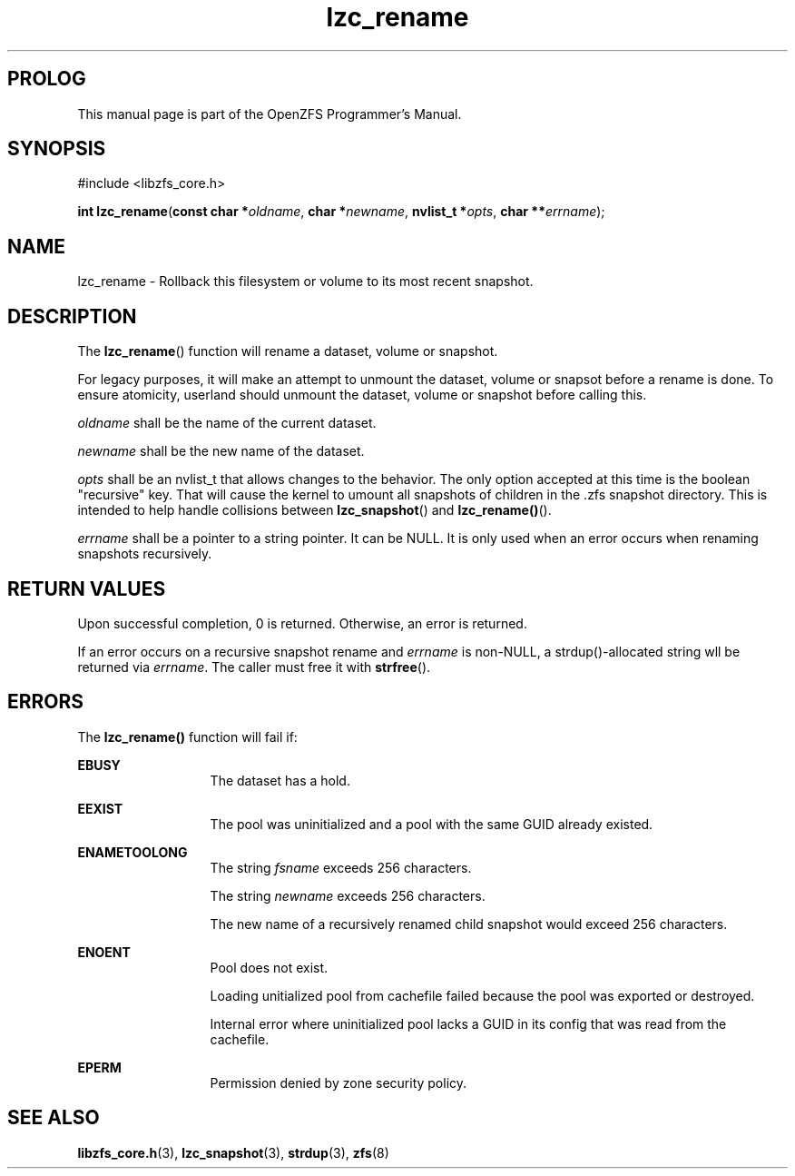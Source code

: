 '\" t
.\"
.\" CDDL HEADER START
.\"
.\" The contents of this file are subject to the terms of the
.\" Common Development and Distribution License (the "License").
.\" You may not use this file except in compliance with the License.
.\"
.\" You can obtain a copy of the license at usr/src/OPENSOLARIS.LICENSE
.\" or http://www.opensolaris.org/os/licensing.
.\" See the License for the specific language governing permissions
.\" and limitations under the License.
.\"
.\" When distributing Covered Code, include this CDDL HEADER in each
.\" file and include the License file at usr/src/OPENSOLARIS.LICENSE.
.\" If applicable, add the following below this CDDL HEADER, with the
.\" fields enclosed by brackets "[]" replaced with your own identifying
.\" information: Portions Copyright [yyyy] [name of copyright owner]
.\"
.\" CDDL HEADER END
.\"
.\"
.\" Copyright 2015 ClusterHQ Inc. All rights reserved.
.\"
.TH lzc_rename 3 "2015 JUL 8" "OpenZFS" "OpenZFS Programmer's Manual"

.SH PROLOG
This manual page is part of the OpenZFS Programmer's Manual.

.SH SYNOPSIS
#include <libzfs_core.h>

\fBint\fR \fBlzc_rename\fR(\fBconst char *\fR\fIoldname\fR, \fBchar *\fR\fInewname\fR, \fBnvlist_t *\fR\fIopts\fR, \fBchar **\fR\fIerrname\fR);

.SH NAME
lzc_rename \- Rollback this filesystem or volume to its most recent snapshot.

.SH DESCRIPTION
.LP
The \fBlzc_rename\fR() function will rename a dataset, volume or snapshot.

For legacy purposes, it will make an attempt to unmount the dataset, volume or
snapsot before a rename is done. To ensure atomicity, userland should unmount
the dataset, volume or snapshot before calling this.

.I oldname
shall be the name of the current dataset.

.I newname
shall be the new name of the dataset.

.I opts
shall be an nvlist_t that allows changes to the behavior. The only option
accepted at this time is the boolean "recursive" key. That will cause the
kernel to umount all snapshots of children in the .zfs snapshot directory.
This is intended to help handle collisions between \fBlzc_snapshot\fR() and
\fBlzc_rename()\fR().

.I errname
shall be a pointer to a string pointer. It can be NULL. It is only used when an
error occurs when renaming snapshots recursively.

.SH RETURN VALUES
.sp
.LP
Upon successful completion, 0 is returned. Otherwise, an error is returned.

If an error occurs on a recursive snapshot rename and \fIerrname\fR is
non-NULL, a strdup()-allocated string wll be returned via \fIerrname\fR. The
caller must free it with \fBstrfree\fR().

.SH ERRORS
.sp
.LP
The \fBlzc_rename()\fR function will fail if:
.sp
.ne 2
.na
\fB\fBEBUSY\fR\fR
.ad
.RS 13n
The dataset has a hold.
.RE

.sp
.ne 2
.na
\fB\fBEEXIST\fR\fR
.ad
.RS 13n
The pool was uninitialized and a pool with the same GUID already existed.
.RE

.sp
.ne 2
.na
\fB\fBENAMETOOLONG\fR\fR
.ad
.RS 13n
The string \fIfsname\fR exceeds 256 characters.
.sp
The string \fInewname\fR exceeds 256 characters.
.sp
The new name of a recursively renamed child snapshot would exceed 256
characters.
.RE

.sp
.ne 2
.na
\fB\fBENOENT\fR\fR
.ad
.RS 13n
Pool does not exist.
.sp
Loading unitialized pool from cachefile failed because the pool was exported or destroyed.
.sp
Internal error where uninitialized pool lacks a GUID in its config that was read from the cachefile.
.RE

.sp
.ne 2
.na
\fB\fBEPERM\fR\fR
.ad
.RS 13n
Permission denied by zone security policy.
.RE

.SH SEE ALSO
.sp
.LP
\fBlibzfs_core.h\fR(3), \fBlzc_snapshot\fR(3), \fBstrdup\fR(3), \fBzfs\fR(8)
